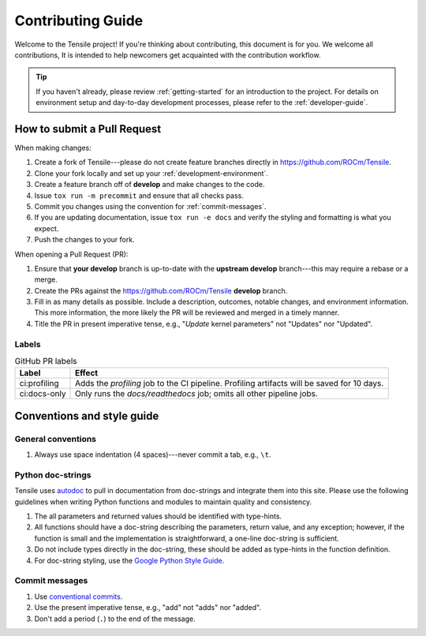 ********************************************************************
Contributing Guide
********************************************************************

Welcome to the Tensile project! If you're thinking about contributing, this document is for you. We welcome all contributions, It is intended to help newcomers get acquainted with the contribution workflow.

.. tip::
   
   If you haven't already, please review :ref:`getting-started` for an introduction to the project. For details on environment setup and day-to-day development processes, please refer to the :ref:`developer-guide`.


============================
How to submit a Pull Request
============================

When making changes:

1. Create a fork of Tensile---please do not create feature branches directly in https://github.com/ROCm/Tensile.
2. Clone your fork locally and set up your :ref:`development-environment`.
3. Create a feature branch off of **develop** and make changes to the code.
4. Issue ``tox run -m precommit`` and ensure that all checks pass.
5. Commit you changes using the convention for :ref:`commit-messages`.
6. If you are updating documentation, issue ``tox run -e docs`` and verify the styling and formatting is what you expect.
7. Push the changes to your fork.

When opening a Pull Request (PR):

1. Ensure that **your develop** branch is up-to-date with the **upstream develop** branch---this may require a rebase or a merge.
2. Create the PRs against the https://github.com/ROCm/Tensile **develop** branch.
3. Fill in as many details as possible. Include a description, outcomes, notable changes, and environment information. This more information, the more likely the PR will be reviewed and merged in a timely manner.
4. Title the PR in present imperative tense, e.g., "*Update* kernel parameters" not "Updates" nor "Updated".

------
Labels
------

.. table:: GitHub PR labels

   ============= =======
   Label         Effect
   ============= =======
   ci:profiling  Adds the *profiling* job to the CI pipeline. Profiling artifacts will be saved for 10 days.
   ci:docs-only  Only runs the *docs/readthedocs* job; omits all other pipeline jobs.
   ============= =======


===========================
Conventions and style guide
===========================

-------------------
General conventions
-------------------

1. Always use space indentation (4 spaces)---never commit a tab, e.g., ``\t``.

------------------
Python doc-strings
------------------

Tensile uses `autodoc <https://www.sphinx-doc.org/en/master/usage/extensions/autodoc.html>`_ to pull in documentation from doc-strings and integrate them into this site. Please use the following guidelines when writing Python functions and modules to maintain quality and consistency.

1. The all parameters and returned values should be identified with type-hints.
2. All functions should have a doc-string describing the parameters, return value, and any exception; however, if the function is small and the implementation is straightforward, a one-line doc-string is sufficient.
3. Do not include types directly in the doc-string, these should be added as type-hints in the function definition.
4. For doc-string styling, use the `Google Python Style Guide <https://google.github.io/styleguide/pyguide.html#38-comments-and-docstrings>`_.


.. _commit-messages:

---------------
Commit messages
---------------

1. Use `conventional commits <https://www.conventionalcommits.org/>`_.
2. Use the present imperative tense, e.g., "add" not "adds" nor "added".
3. Don't add a period (``.``) to the end of the message.
